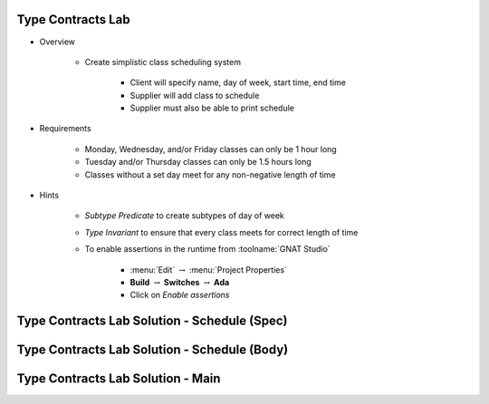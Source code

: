 --------------------
Type Contracts Lab
--------------------

* Overview

   - Create simplistic class scheduling system

      + Client will specify name, day of week, start time, end time
      + Supplier will add class to schedule
      + Supplier must also be able to print schedule

* Requirements

   - Monday, Wednesday, and/or Friday classes can only be 1 hour long
   - Tuesday and/or Thursday classes can only be 1.5 hours long
   - Classes without a set day meet for any non-negative length of time

* Hints

   - *Subtype Predicate* to create subtypes of day of week
   - *Type Invariant* to ensure that every class meets for correct length of time
   - To enable assertions in the runtime from :toolname:`GNAT Studio`

      * :menu:`Edit` :math:`\rightarrow` :menu:`Project Properties`
      * **Build** :math:`\rightarrow` **Switches** :math:`\rightarrow` **Ada**
      * Click on *Enable assertions*

-----------------------------------------------
Type Contracts Lab Solution - Schedule (Spec)
-----------------------------------------------

.. container:: source_include labs/answers/adv_275_type_contracts.txt :start-after:--Schedule_Spec :end-before:--Schedule_Spec :code:Ada :number-lines:1
   
-----------------------------------------------
Type Contracts Lab Solution - Schedule (Body)
-----------------------------------------------

.. container:: source_include labs/answers/adv_275_type_contracts.txt :start-after:--Schedule_Body :end-before:--Schedule_Body :code:Ada :number-lines:1
   
------------------------------------
Type Contracts Lab Solution - Main
------------------------------------

.. container:: source_include labs/answers/adv_275_type_contracts.txt :start-after:--Main :end-before:--Main :code:Ada :number-lines:1
